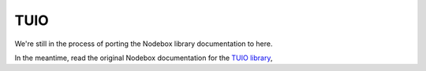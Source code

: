 TUIO
----

We're still in the process of porting the Nodebox library documentation to here.

In the meantime, read the original Nodebox documentation for the `TUIO
library <https://www.nodebox.net/code/index.php/TUIO>`_,
